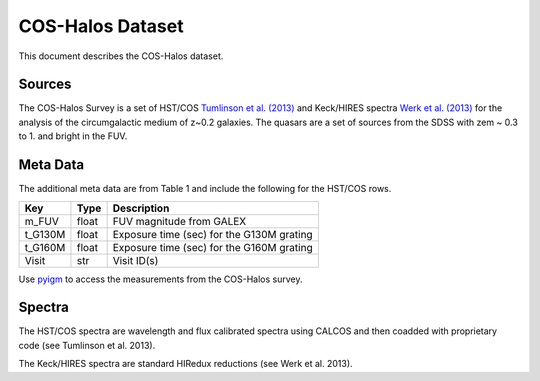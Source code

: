 .. highlight:: rest

*****************
COS-Halos Dataset
*****************

This document describes the COS-Halos dataset.

Sources
=======

The COS-Halos Survey
is a set of HST/COS
`Tumlinson et al. (2013) <http://adsabs.harvard.edu/abs/2013ApJ...777...59T>`_
and Keck/HIRES spectra
`Werk et al. (2013) <http://adsabs.harvard.edu/abs/2013ApJS..204...17W>`_
for the analysis of the circumgalactic medium of z~0.2 galaxies.
The quasars are a set of sources from the SDSS with
zem ~ 0.3 to 1. and bright in the FUV.


Meta Data
=========

The additional meta data are from Table 1 and include
the following for the HST/COS rows.

============  ======== =========================================
Key           Type     Description
============  ======== =========================================
m_FUV         float    FUV magnitude from GALEX
t_G130M       float    Exposure time (sec) for the G130M grating
t_G160M       float    Exposure time (sec) for the G160M grating
Visit         str      Visit ID(s)
============  ======== =========================================

Use `pyigm <http://https://github.com/pyigm/pyigm>`_
to access the measurements from the COS-Halos survey.

Spectra
=======

The HST/COS spectra are wavelength and flux calibrated spectra using
CALCOS and then coadded with proprietary code
(see Tumlinson et al. 2013).

The Keck/HIRES spectra are standard HIRedux reductions
(see Werk et al. 2013).
